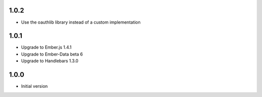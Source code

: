1.0.2
-----

-  Use the oauthlib library instead of a custom implementation

1.0.1
-----

- Upgrade to Ember.js 1.4.1
- Upgrade to Ember-Data beta 6
- Upgrade to Handlebars 1.3.0

1.0.0
-----

-  Initial version
